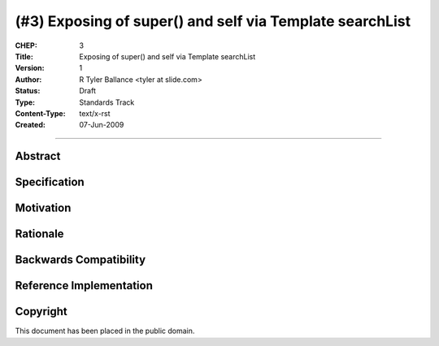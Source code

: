 (#3) Exposing of super() and self via Template searchList 
=========================================================


:CHEP: 3
:Title: Exposing of super() and self via Template searchList 
:Version: 1
:Author: R Tyler Ballance <tyler at slide.com>
:Status: Draft
:Type: Standards Track
:Content-Type: text/x-rst
:Created: 07-Jun-2009

----

Abstract
--------

Specification
-------------

Motivation
----------

Rationale
---------

Backwards Compatibility
-----------------------

Reference Implementation
------------------------

Copyright
---------
This document has been placed in the public domain.
